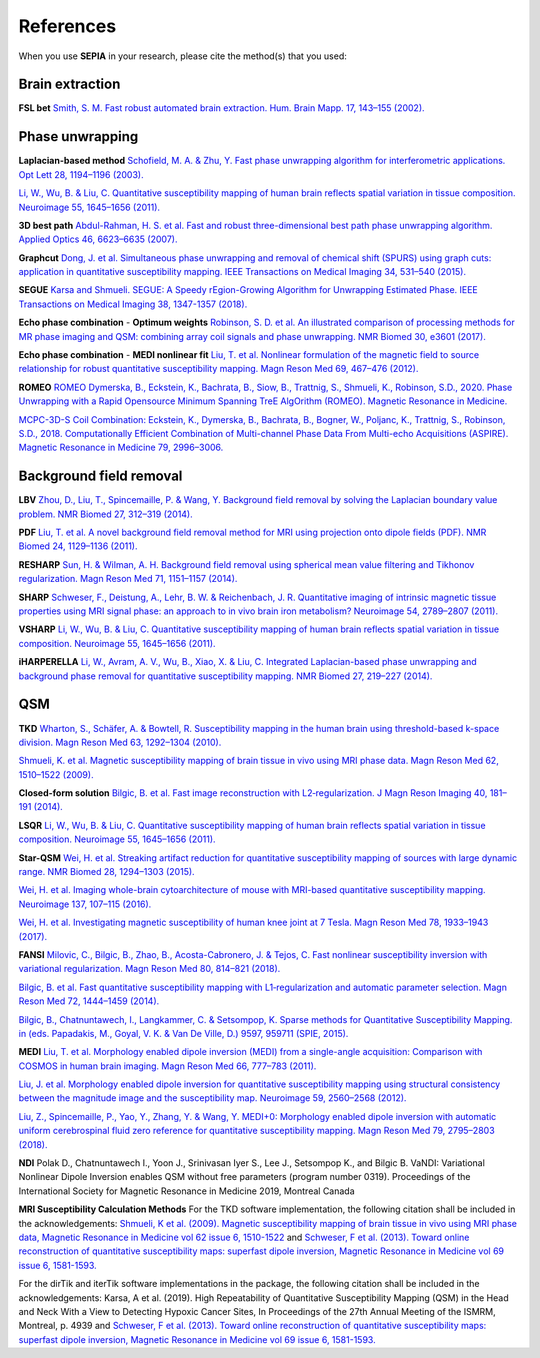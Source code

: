 References
==========

When you use **SEPIA** in your research, please cite the method(s) that you used:

Brain extraction
----------------
 
**FSL bet**  
`Smith, S. M. Fast robust automated brain extraction. Hum. Brain Mapp. 17, 143–155 (2002). 
<https://doi.org/10.1002/hbm.10062>`_

Phase unwrapping  
----------------

**Laplacian-based method**   
`Schofield, M. A. & Zhu, Y. Fast phase unwrapping algorithm for interferometric applications. Opt 
Lett 28, 1194–1196 (2003). <https://doi.org/10.1364/OL.28.001194>`_  

`Li, W., Wu, B. & Liu, C. Quantitative susceptibility mapping of human brain reflects spatial 
variation in tissue composition. 
Neuroimage 55, 1645–1656 (2011). <https://doi.org/10.1016/j.neuroimage.2010.11.088>`_  

**3D best path**  
`Abdul-Rahman, H. S. et al. Fast and robust three-dimensional best path phase unwrapping algorithm. 
Applied Optics 46, 6623–6635 (2007). <https://doi.org/10.1364/AO.46.006623>`_  

**Graphcut**    
`Dong, J. et al. Simultaneous phase unwrapping and removal of chemical shift (SPURS) using graph 
cuts: application in quantitative susceptibility mapping. IEEE Transactions on Medical Imaging 34, 
531–540 (2015). <https://doi.org/10.1109/TMI.2014.2361764>`_    

**SEGUE**
`Karsa and Shmueli. SEGUE: A Speedy rEgion-Growing Algorithm for Unwrapping Estimated Phase. IEEE Transactions on Medical Imaging 38, 1347-1357 (2018). <https://doi.org/10.1109/TMI.2018.2884093>`_  

**Echo phase combination** - **Optimum weights**   
`Robinson, S. D. et al. An illustrated comparison of processing methods for MR phase imaging and QSM: 
combining array coil signals and phase unwrapping. 
NMR Biomed 30, e3601 (2017). <https://doi.org/10.1002/nbm.3601>`_   

**Echo phase combination** - **MEDI nonlinear fit**  
`Liu, T. et al. Nonlinear formulation of the magnetic field to source relationship for robust 
quantitative susceptibility mapping. 
Magn Reson Med 69, 467–476 (2012). <https://doi.org/10.1002/mrm.24272>`_  

**ROMEO**   
`ROMEO Dymerska, B., Eckstein, K., Bachrata, B., Siow, B., Trattnig, S., Shmueli, K., Robinson, S.D., 2020. Phase Unwrapping with a Rapid Opensource Minimum Spanning TreE AlgOrithm (ROMEO). Magnetic Resonance in Medicine. <https://doi.org/10.1002/mrm.28563>`_  

`MCPC-3D-S Coil Combination: Eckstein, K., Dymerska, B., Bachrata, B., Bogner, W., Poljanc, K., Trattnig, S., Robinson, S.D., 2018. Computationally Efficient Combination of Multi-channel Phase Data From Multi-echo Acquisitions (ASPIRE). Magnetic Resonance in Medicine 79, 2996–3006. <https://doi.org/10.1002/mrm.26963>`_

Background field removal  
------------------------

**LBV**    
`Zhou, D., Liu, T., Spincemaille, P. & Wang, Y. Background field removal by solving the Laplacian 
boundary value problem. NMR Biomed 27, 312–319 (2014). <https://doi.org/10.1002/nbm.3064>`_   

**PDF**  
`Liu, T. et al. A novel background field removal method for MRI using projection onto dipole 
fields (PDF). NMR Biomed 24, 1129–1136 (2011). <https://doi.org/10.1002/nbm.1670>`_    

**RESHARP**    
`Sun, H. & Wilman, A. H. Background field removal using spherical mean value filtering and Tikhonov 
regularization. Magn Reson Med 71, 1151–1157 (2014). <https://doi.org/10.1002/mrm.24765>`_    

**SHARP**  
`Schweser, F., Deistung, A., Lehr, B. W. & Reichenbach, J. R. Quantitative imaging of intrinsic 
magnetic tissue properties using MRI signal phase: an approach to in vivo brain iron metabolism? 
Neuroimage 54, 2789–2807 (2011). <https://doi.org/10.1016/j.neuroimage.2010.10.070>`_    

**VSHARP**   
`Li, W., Wu, B. & Liu, C. Quantitative susceptibility mapping of human brain reflects spatial 
variation in tissue composition. 
Neuroimage 55, 1645–1656 (2011). <https://doi.org/10.1016/j.neuroimage.2010.11.088>`_  

**iHARPERELLA**  
`Li, W., Avram, A. V., Wu, B., Xiao, X. & Liu, C. Integrated Laplacian-based phase unwrapping and 
background phase removal for quantitative susceptibility mapping. 
NMR Biomed 27, 219–227 (2014). <https://doi.org/10.1002/nbm.3056>`_  

QSM
---

**TKD**  
`Wharton, S., Schäfer, A. & Bowtell, R. Susceptibility mapping in the human brain using 
threshold-based k-space division. 
Magn Reson Med 63, 1292–1304 (2010). <https://doi.org/10.1002/mrm.22334>`_  

`Shmueli, K. et al. Magnetic susceptibility mapping of brain tissue in vivo using MRI phase data. 
Magn Reson Med 62, 1510–1522 (2009). <https://doi.org/10.1002/mrm.22135>`_  

**Closed-form solution**  
`Bilgic, B. et al. Fast image reconstruction with L2‐regularization. 
J Magn Reson Imaging 40, 181–191 (2014). <https://doi.org/10.1002/jmri.24365>`_  

**LSQR**  
`Li, W., Wu, B. & Liu, C. Quantitative susceptibility mapping of human brain reflects spatial 
variation in tissue composition. 
Neuroimage 55, 1645–1656 (2011). <https://doi.org/10.1016/j.neuroimage.2010.11.088>`_  

**Star-QSM**  
`Wei, H. et al. Streaking artifact reduction for quantitative susceptibility mapping of sources with 
large dynamic range. NMR Biomed 28, 1294–1303 (2015). <https://doi.org/10.1002/nbm.3383>`_  

`Wei, H. et al. Imaging whole-brain cytoarchitecture of mouse with MRI-based quantitative 
susceptibility mapping. 
Neuroimage 137, 107–115 (2016). <https://doi.org/10.1016/j.neuroimage.2016.05.033>`_  

`Wei, H. et al. Investigating magnetic susceptibility of human knee joint at 7 Tesla. 
Magn Reson Med 78, 1933–1943 (2017). <https://doi.org/10.1002/mrm.26596>`_  

**FANSI**  
`Milovic, C., Bilgic, B., Zhao, B., Acosta-Cabronero, J. & Tejos, C. Fast nonlinear susceptibility 
inversion with variational regularization. 
Magn Reson Med 80, 814–821 (2018). <https://doi.org/10.1002/mrm.27073>`_  

`Bilgic, B. et al. Fast quantitative susceptibility mapping with L1‐regularization and automatic 
parameter selection. Magn Reson Med 72, 1444–1459 (2014). <https://doi.org/10.1002/mrm.25029>`_  

`Bilgic, B., Chatnuntawech, I., Langkammer, C. & Setsompop, K. Sparse methods for Quantitative 
Susceptibility Mapping. in (eds. Papadakis, M., Goyal, V. K. & Van De Ville, D.) 9597, 959711 
(SPIE, 2015). <https://doi.org/10.1117/12.2188535>`_

**MEDI**  
`Liu, T. et al. Morphology enabled dipole inversion (MEDI) from a single-angle acquisition: 
Comparison with COSMOS in human brain imaging. 
Magn Reson Med 66, 777–783 (2011). <https://doi.org/10.1002/mrm.22816>`_  

`Liu, J. et al. Morphology enabled dipole inversion for quantitative susceptibility mapping using 
structural consistency between the magnitude image and the susceptibility map. 
Neuroimage 59, 2560–2568 (2012). <https://doi.org/10.1016/j.neuroimage.2011.08.082>`_  

`Liu, Z., Spincemaille, P., Yao, Y., Zhang, Y. & Wang, Y. MEDI+0: Morphology enabled dipole 
inversion with automatic uniform cerebrospinal fluid zero reference for quantitative susceptibility 
mapping. Magn Reson Med 79, 2795–2803 (2018). <https://doi.org/10.1002/mrm.26946>`_

**NDI**  
Polak D., Chatnuntawech I., Yoon J., Srinivasan Iyer S., Lee J., Setsompop K., and Bilgic B. VaNDI: 
Variational Nonlinear Dipole Inversion enables QSM without free parameters (program number 0319). 
Proceedings of the International Society for Magnetic Resonance in Medicine 2019, Montreal Canada 

**MRI Susceptibility Calculation Methods**
For the TKD software implementation, the following citation shall be included in the acknowledgements: 
`Shmueli, K et al. (2009). Magnetic susceptibility mapping of brain tissue in vivo using MRI phase data, Magnetic Resonance in Medicine vol 62 issue 6, 1510-1522 <https://doi.org/10.1002/mrm.22135>`_ and 
`Schweser, F et al. (2013). Toward online reconstruction of quantitative susceptibility maps: superfast dipole inversion, Magnetic Resonance in Medicine vol 69 issue 6, 1581-1593. <https://doi.org/10.1002/mrm.24405>`_

For the dirTik and iterTik software implementations in the package, the following citation shall be included in the acknowledgements: 
Karsa, A et al. (2019). High Repeatability of Quantitative Susceptibility Mapping (QSM) in the Head and Neck With a View to Detecting Hypoxic Cancer Sites, In Proceedings of the 27th Annual Meeting of the ISMRM, Montreal, p. 4939 and 
`Schweser, F et al. (2013). Toward online reconstruction of quantitative susceptibility maps: superfast dipole inversion, Magnetic Resonance in Medicine vol 69 issue 6, 1581-1593. <https://doi.org/10.1002/mrm.24405>`_
